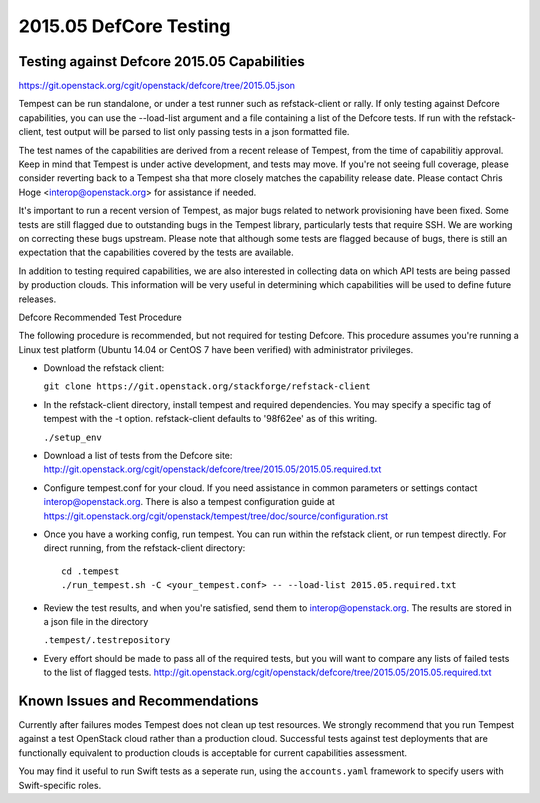 2015.05 DefCore Testing
=======================

Testing against Defcore 2015.05 Capabilities
--------------------------------------------

https://git.openstack.org/cgit/openstack/defcore/tree/2015.05.json

Tempest can be run standalone, or under a test runner such as refstack-client
or rally. If only testing against Defcore capabilities, you can use the
--load-list argument and a file containing a list of the Defcore tests. If
run with the refstack-client, test output will be parsed to list only
passing tests in a json formatted file.

The test names of the capabilities are derived from a recent release of
Tempest, from the time of capabilitiy approval. Keep in mind that Tempest
is under active development, and tests may move. If you're not seeing
full coverage, please consider reverting back to a Tempest sha that more
closely matches the capability release date. Please contact Chris Hoge
<interop@openstack.org> for assistance if needed.

It's important to run a recent version of Tempest, as major bugs related to
network provisioning have been fixed. Some tests are still flagged due to
outstanding bugs in the Tempest library, particularly tests that require SSH.
We are working on correcting these bugs upstream. Please note that
although some tests are flagged because of bugs, there is still an
expectation that the capabilities covered by the tests are available.

In addition to testing required capabilities, we are also interested
in collecting data on which API tests are being passed by production clouds.
This information will be very useful in determining which capabilities will be
used to define future releases.

Defcore Recommended Test Procedure

The following procedure is recommended, but not required for testing Defcore.
This procedure assumes you're running a Linux test platform (Ubuntu 14.04
or CentOS 7 have been verified) with administrator privileges.

* Download the refstack client:

  ``git clone https://git.openstack.org/stackforge/refstack-client``

* In the refstack-client directory, install tempest and required dependencies.
  You may specify a specific tag of tempest with the -t option. refstack-client
  defaults to '98f62ee' as of this writing.

  ``./setup_env``

* Download a list of tests from the Defcore site:
  http://git.openstack.org/cgit/openstack/defcore/tree/2015.05/2015.05.required.txt

* Configure tempest.conf for your cloud. If you need assistance in common
  parameters or settings contact interop@openstack.org. There is also a tempest
  configuration guide at
  https://git.openstack.org/cgit/openstack/tempest/tree/doc/source/configuration.rst

* Once you have a working config, run tempest. You can run within the refstack
  client, or run tempest directly. For direct running, from the refstack-client
  directory::

    cd .tempest
    ./run_tempest.sh -C <your_tempest.conf> -- --load-list 2015.05.required.txt

* Review the test results, and when you're satisfied, send them to
  interop@openstack.org. The results are stored in a json file in the directory

  ``.tempest/.testrepository``

* Every effort should be made to pass all of the required tests, but you
  will want to compare any lists of failed tests to the list of flagged tests.
  http://git.openstack.org/cgit/openstack/defcore/tree/2015.05/2015.05.required.txt

Known Issues and Recommendations
--------------------------------

Currently after failures modes Tempest does not clean up test resources. We
strongly recommend that you run Tempest against a test OpenStack cloud
rather than a production cloud. Successful tests against test deployments that
are functionally equivalent to production clouds is acceptable for current
capabilities assessment.

You may find it useful to run Swift tests as a seperate run, using the
``accounts.yaml`` framework to specify users with Swift-specific roles.

